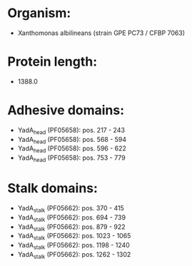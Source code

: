 * Organism:
- Xanthomonas albilineans (strain GPE PC73 / CFBP 7063)
* Protein length:
- 1388.0
* Adhesive domains:
- YadA_head (PF05658): pos. 217 - 243
- YadA_head (PF05658): pos. 568 - 594
- YadA_head (PF05658): pos. 596 - 622
- YadA_head (PF05658): pos. 753 - 779
* Stalk domains:
- YadA_stalk (PF05662): pos. 370 - 415
- YadA_stalk (PF05662): pos. 694 - 739
- YadA_stalk (PF05662): pos. 879 - 922
- YadA_stalk (PF05662): pos. 1023 - 1065
- YadA_stalk (PF05662): pos. 1198 - 1240
- YadA_stalk (PF05662): pos. 1262 - 1302

